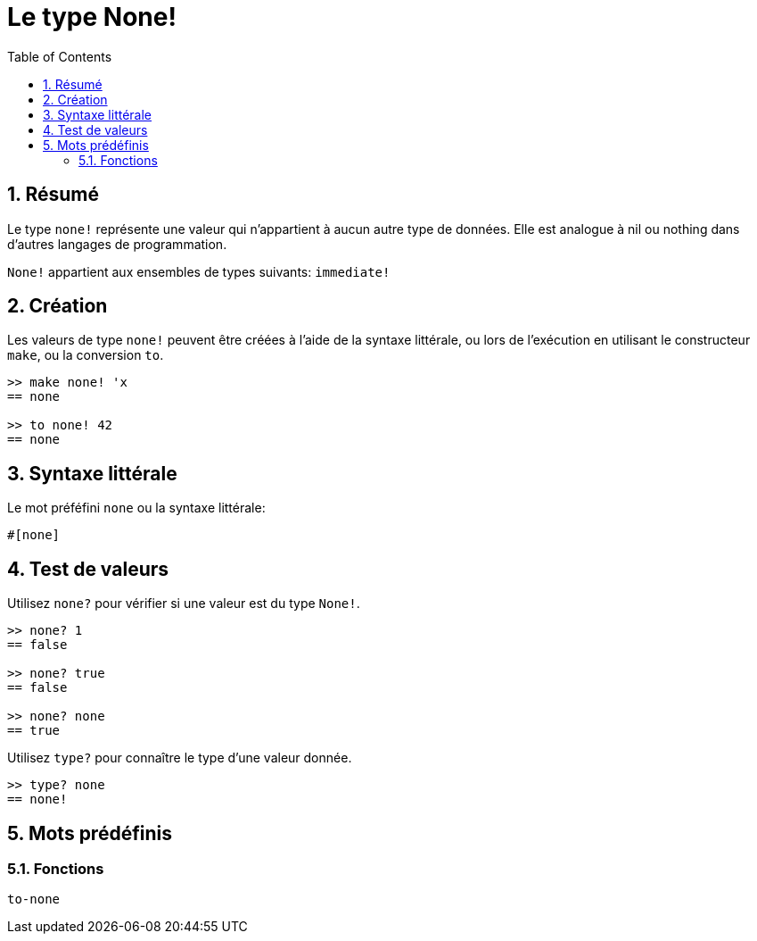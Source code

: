 = Le type None!
:toc:
:numbered:


== Résumé

Le type `none!` représente une valeur qui n'appartient à aucun autre type de données. Elle est analogue à nil ou nothing dans d'autres langages de programmation.

`None!` appartient aux ensembles de types suivants: `immediate!`

== Création

Les valeurs de type `none!` peuvent être créées à l'aide de la syntaxe littérale, ou lors de l'exécution en utilisant le constructeur `make`, ou la conversion `to`.

----
>> make none! 'x
== none

>> to none! 42
== none
----

== Syntaxe littérale

Le mot préféfini `none` ou la syntaxe littérale:
----
#[none]
----

== Test de valeurs

Utilisez `none?` pour vérifier si une valeur est du type `None!`.

----
>> none? 1
== false

>> none? true
== false

>> none? none
== true
----

Utilisez `type?` pour connaître le type d'une valeur donnée.

----
>> type? none
== none!
----

== Mots prédéfinis

=== Fonctions

`to-none`



